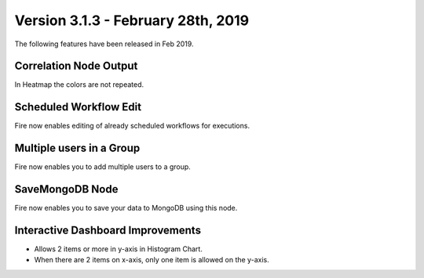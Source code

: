 Version 3.1.3 - February 28th, 2019
=============

The following features have been released in Feb 2019.

Correlation Node Output
-----------------------

In Heatmap the colors are not repeated. 

Scheduled Workflow Edit
-----------------------

Fire now enables editing of already scheduled workflows for executions.

Multiple users in a Group
-------------------------

Fire now enables you to add multiple users to a group.

SaveMongoDB Node
-----------------

Fire now enables you to save your data to MongoDB using this node.

Interactive Dashboard Improvements
----------------------------------

* Allows 2 items or more in y-axis in Histogram Chart.
* When there are 2 items on x-axis, only one item is allowed on the y-axis.

